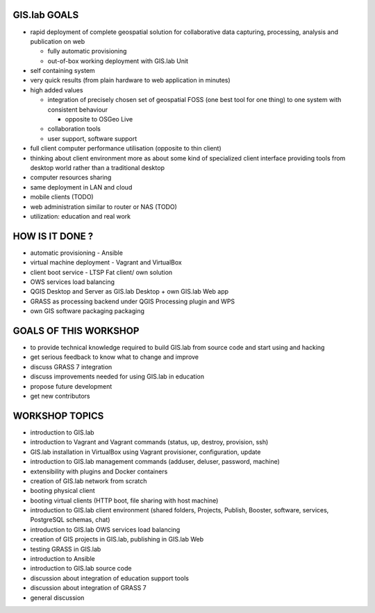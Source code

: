 GIS.lab GOALS
=============

-  rapid deployment of complete geospatial solution for collaborative
   data capturing, processing, analysis and publication on web

   -  fully automatic provisioning
   -  out-of-box working deployment with GIS.lab Unit

-  self containing system

-  very quick results (from plain hardware to web application in
   minutes)
-  high added values

   -  integration of precisely chosen set of geospatial FOSS (one best
      tool for one thing) to one system with consistent behaviour

      -  opposite to OSGeo Live

   -  collaboration tools
   -  user support, software support

-  full client computer performance utilisation (opposite to thin
   client)
-  thinking about client environment more as about some kind of
   specialized client interface providing tools from desktop world
   rather than a traditional desktop

-  computer resources sharing

-  same deployment in LAN and cloud
-  mobile clients (TODO)
-  web administration similar to router or NAS (TODO)
-  utilization: education and real work

HOW IS IT DONE ?
================

-  automatic provisioning - Ansible
-  virtual machine deployment - Vagrant and VirtualBox
-  client boot service - LTSP Fat client/ own solution
-  OWS services load balancing
-  QGIS Desktop and Server as GIS.lab Desktop + own GIS.lab Web app
-  GRASS as processing backend under QGIS Processing plugin and WPS
-  own GIS software packaging packaging

GOALS OF THIS WORKSHOP
======================

-  to provide technical knowledge required to build GIS.lab from source
   code and start using and hacking
-  get serious feedback to know what to change and improve
-  discuss GRASS 7 integration
-  discuss improvements needed for using GIS.lab in education
-  propose future development
-  get new contributors

WORKSHOP TOPICS
===============

-  introduction to GIS.lab
-  introduction to Vagrant and Vagrant commands (status, up, destroy,
   provision, ssh)
-  GIS.lab installation in VirtualBox using Vagrant provisioner,
   configuration, update
-  introduction to GIS.lab management commands (adduser, deluser,
   password, machine)
-  extensibility with plugins and Docker containers
-  creation of GIS.lab network from scratch
-  booting physical client
-  booting virtual clients (HTTP boot, file sharing with host machine)
-  introduction to GIS.lab client environment (shared folders, Projects,
   Publish, Booster, software, services, PostgreSQL schemas, chat)
-  introduction to GIS.lab OWS services load balancing
-  creation of GIS projects in GIS.lab, publishing in GIS.lab Web
-  testing GRASS in GIS.lab

-  introduction to Ansible
-  introduction to GIS.lab source code

-  discussion about integration of education support tools
-  discussion about integration of GRASS 7
-  general discussion


